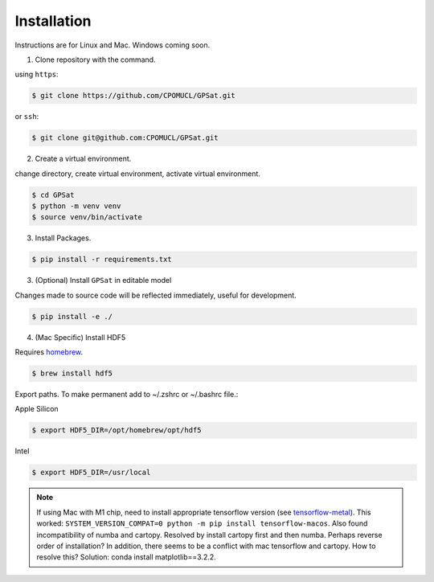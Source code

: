Installation
------------

Instructions are for Linux and Mac. Windows coming soon.

.. todo::
    Make package installable via ``pip`` or ``conda`` to make the process simpler.

..  Provide Window install instructions
..  Handle package installs through setup.py

1. Clone repository with the command.

using ``https``:

.. code-block:: console

   $ git clone https://github.com/CPOMUCL/GPSat.git

or ``ssh``:

.. code-block:: console

   $ git clone git@github.com:CPOMUCL/GPSat.git

2. Create a virtual environment.

change directory, create virtual environment, activate virtual environment.

.. code-block:: console

    $ cd GPSat
    $ python -m venv venv
    $ source venv/bin/activate

3. Install Packages.

.. code-block:: console

    $ pip install -r requirements.txt

3. (Optional) Install ``GPSat`` in editable model

Changes made to source code will be reflected immediately, useful for development.

.. code-block:: console

   $ pip install -e ./

4. (Mac Specific) Install HDF5

Requires `homebrew <https://brew.sh/>`_.

.. code-block:: console

   $ brew install hdf5

Export paths. To make permanent add to ~/.zshrc or ~/.bashrc file.:

Apple Silicon

.. code-block:: console

   $ export HDF5_DIR=/opt/homebrew/opt/hdf5

Intel

.. code-block:: console

   $ export HDF5_DIR=/usr/local


.. note::
   If using Mac with M1 chip, need to install appropriate tensorflow version (see `tensorflow-metal <https://developer.apple.com/metal/tensorflow-plugin/>`_).
   This worked: ``SYSTEM_VERSION_COMPAT=0 python -m pip install tensorflow-macos``.
   Also found incompatibility of numba and cartopy. Resolved by install cartopy first and then numba. Perhaps reverse order of installation?
   In addition, there seems to be a conflict with mac tensorflow and cartopy. How to resolve this? Solution: conda install matplotlib==3.2.2.